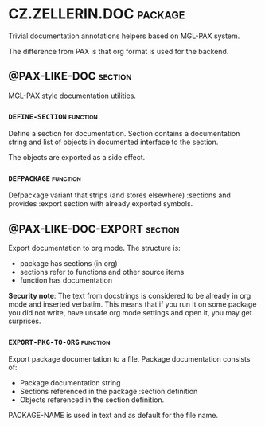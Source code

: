 #+options: toc:t
* CZ.ZELLERIN.DOC                                           :package:
Trivial documentation annotations helpers based on MGL-PAX system.

The difference from PAX is that org format is used for the backend.

** @PAX-LIKE-DOC                                            :section:
MGL-PAX style documentation utilities.

*** =DEFINE-SECTION=                                        :function:
Define a section for documentation. Section contains a documentation string and list of objects in documented interface to the section.

The objects are exported as a side effect.

*** =DEFPACKAGE=                                            :function:
Defpackage variant that strips (and stores elsewhere) :sections and
provides :export section with already exported symbols.

** @PAX-LIKE-DOC-EXPORT                                     :section:
Export documentation to org mode. The structure is:
- package has sections (in org)
- sections refer to functions and other source items
- function has documentation

*Security note*: The text from docstrings is considered to be already in
org mode and inserted verbatim. This means that if you run it on some
package you did not write, have unsafe org mode settings and open it,
you may get surprises.

*** =EXPORT-PKG-TO-ORG=                                     :function:
Export package documentation to a file.
Package documentation consists of:
- Package documentation string
- Sections referenced in the package :section definition
- Objects referenced in the section definition.

PACKAGE-NAME is used in text and as default for the file name.

